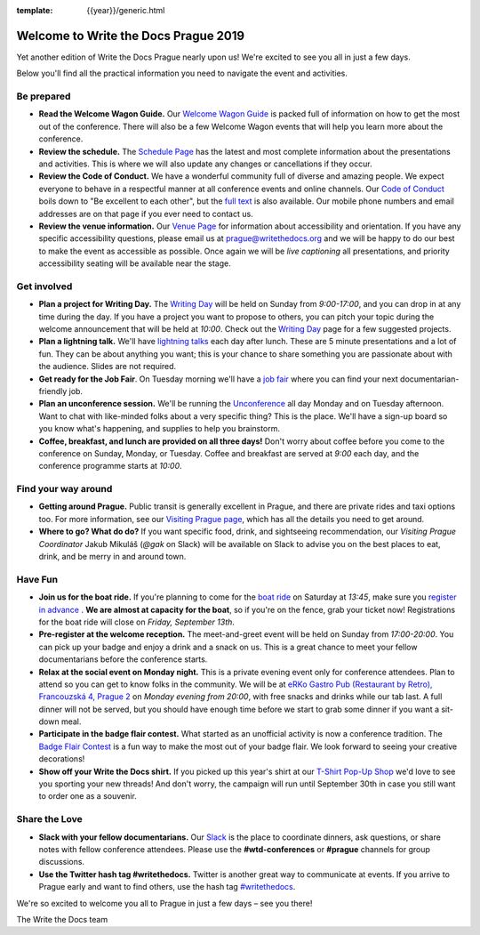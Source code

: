 :template: {{year}}/generic.html

.. post:: Sep 10, 2019
   :tags: practical info, prague-2019

Welcome to Write the Docs Prague 2019
=====================================

Yet another edition of Write the Docs Prague nearly upon us! We're excited to see you all in just a few days.

Below you'll find all the practical information you need to navigate the event and activities.

Be prepared
-----------

* **Read the Welcome Wagon Guide.** Our `Welcome Wagon Guide <https://www.writethedocs.org/conf/prague/2019/welcome-wagon/>`_ is packed full of information on how to get the most out of the conference. There will also be a few Welcome Wagon events that will help you learn more about the conference.
* **Review the schedule.** The `Schedule Page <https://www.writethedocs.org/conf/prague/2019/schedule/>`_ has the latest and most complete information about the presentations and activities. This is where we will also update any changes or cancellations if they occur.
* **Review the Code of Conduct.** We have a wonderful community full of diverse and amazing people. We expect everyone to behave in a respectful manner at all conference events and online channels. Our `Code of Conduct <https://www.writethedocs.org/code-of-conduct/>`_ boils down to "Be excellent to each other", but the `full text <https://www.writethedocs.org/code-of-conduct>`_ is also available. Our mobile phone numbers and email addresses are on that page if you ever need to contact us.
* **Review the venue information.** Our `Venue Page <https://www.writethedocs.org/conf/prague/2019/venue/>`_ for information about accessibility and orientation. If you have any specific accessibility questions, please email us at prague@writethedocs.org and we will be happy to do our best to make the event as accessible as possible. Once again we will be *live captioning* all presentations, and priority accessibility seating will be available near the stage.

Get involved
------------

* **Plan a project for Writing Day.** The `Writing Day <https://www.writethedocs.org/conf/prague/2019/writing-day/>`_ will be held on Sunday from *9:00-17:00*, and you can drop in at any time during the day. If you have a project you want to propose to others, you can pitch your topic during the welcome announcement that will be held at *10:00*. Check out the `Writing Day <https://www.writethedocs.org/conf/prague/2019/writing-day/>`_ page for a few suggested projects.
* **Plan a lightning talk.** We'll have `lightning talks <https://www.writethedocs.org/conf/prague/2019/lightning-talks/>`_ each day after lunch. These are 5 minute presentations and a lot of fun. They can be about anything you want; this is your chance to share something you are passionate about with the audience. Slides are not required.
* **Get ready for the Job Fair**. On Tuesday morning we'll have a `job fair <https://www.writethedocs.org/conf/prague/2019/job-fair>`_ where you can find your next documentarian-friendly job.
* **Plan an unconference session.** We'll be running the `Unconference <https://www.writethedocs.org/conf/prague/2019/unconference/>`_ all day Monday and on Tuesday afternoon. Want to chat with like-minded folks about a very specific thing? This is the place. We'll have a sign-up board so you know what's happening, and supplies to help you brainstorm.
* **Coffee, breakfast, and lunch are provided on all three days!** Don't worry about coffee before you come to the conference on Sunday, Monday, or Tuesday. Coffee and breakfast are served at *9:00* each day, and the conference programme starts at *10:00*.

Find your way around
--------------------

* **Getting around Prague.** Public transit is generally excellent in Prague, and there are private rides and taxi options too. For more information, see our `Visiting Prague page <https://www.writethedocs.org/conf/prague/2019/visiting/>`_, which has all the details you need to get around.
* **Where to go? What do do?** If you want specific food, drink, and sightseeing recommendation, our *Visiting Prague Coordinator* Jakub Mikuláš (*@gak* on Slack) will be available on Slack to advise you on the best places to eat, drink, and be merry in and around town. 

Have Fun
--------

* **Join us for the boat ride.** If you're planning to come for the `boat ride <https://www.writethedocs.org/conf/prague/2019/outing/>`_ on Saturday at *13:45*, make sure you `register in advance <https://ti.to/writethedocs/write-the-docs-prague-2019/>`_ . **We are almost at capacity for the boat**, so if you're on the fence, grab your ticket now! Registrations for the boat ride will close on *Friday, September 13th*.
* **Pre-register at the welcome reception.** The meet-and-greet event will be held on Sunday from *17:00-20:00*. You can pick up your badge and enjoy a drink and a snack on us. This is a great chance to meet your fellow documentarians before the conference starts.
* **Relax at the social event on Monday night.** This is a private evening event only for conference attendees. Plan to attend so you can get to know folks in the community. We will be at `eRKo Gastro Pub (Restaurant by Retro), Francouzská 4, Prague 2 <https://goo.gl/maps/qJUvEuShp8kUC7ac8>`_ on *Monday evening from 20:00*, with free snacks and drinks while our tab last. A full dinner will not be served, but you should have enough time before we start to grab some dinner if you want a sit-down meal.
* **Participate in the badge flair contest.** What started as an unofficial activity is now a conference tradition. The `Badge Flair Contest <https://www.writethedocs.org/conf/prague/2019/badge-flair/>`_ is a fun way to make the most out of your badge flair. We look forward to seeing your creative decorations!
* **Show off your Write the Docs shirt.** If you picked up this year's shirt at our `T-Shirt Pop-Up Shop <https://teespring.com/wtd-prague-2019>`_ we'd love to see you sporting your new threads! And don't worry, the campaign will run until September 30th in case you still want to order one as a souvenir. 

Share the Love
--------------

* **Slack with your fellow documentarians.** Our `Slack <https://writethedocs.org/slack/>`_ is the place to coordinate dinners, ask questions, or share notes with fellow conference attendees. Please use the **#wtd-conferences** or **#prague** channels for group discussions.
* **Use the Twitter hash tag #writethedocs.** Twitter is another great way to communicate at events. If you arrive to Prague early and want to find others, use the hash tag `#writethedocs <https://twitter.com/search?q=%23writethedocs&src=tyah>`_.

We're so excited to welcome you all to Prague in just a few days – see you there!

| The Write the Docs team
